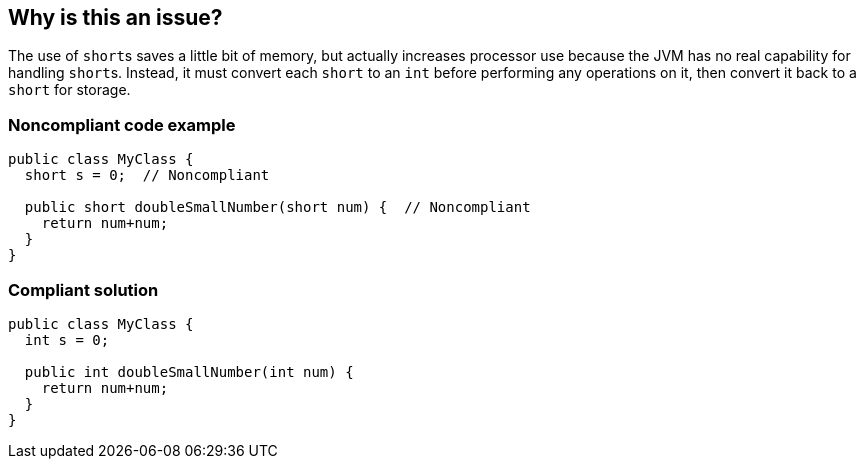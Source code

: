 == Why is this an issue?

The use of ``++short++``s saves a little bit of memory, but actually increases processor use because the JVM has no real capability for handling ``++short++``s. Instead, it must convert each ``++short++`` to an ``++int++`` before performing any operations on it, then convert it back to a ``++short++`` for storage.


=== Noncompliant code example

[source,java]
----
public class MyClass {
  short s = 0;  // Noncompliant

  public short doubleSmallNumber(short num) {  // Noncompliant
    return num+num;
  }
}
----


=== Compliant solution

[source,java]
----
public class MyClass {
  int s = 0;

  public int doubleSmallNumber(int num) {
    return num+num;
  }
}
----



ifdef::env-github,rspecator-view[]

'''
== Implementation Specification
(visible only on this page)

=== Message

Convert "xxx" to an "int".


'''
== Comments And Links
(visible only on this page)

=== on 16 Jun 2015, 17:06:29 Nicolas Peru wrote:
Looks good

endif::env-github,rspecator-view[]
